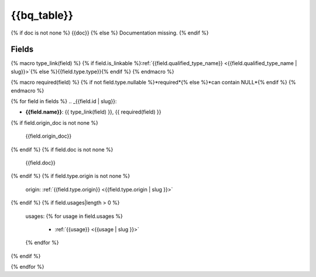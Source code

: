 .. _{{bq_table | slug}}:

{{bq_table}}
=================

{% if doc is not none %}
{{doc}}
{% else %}
Documentation missing.
{% endif %}

Fields
------

{% macro type_link(field) %}
{% if field.is_linkable %}:ref:`{{field.qualified_type_name}} <{{field.qualified_type_name | slug}}>`{% else %}{{field.type.type}}{% endif %}
{% endmacro %}

{% macro required(field) %}
{% if not field.type.nullable %}*required*{% else %}*can contain NULL*{% endif %}
{% endmacro %}

{% for field in fields %}
.. _{{field.id | slug}}:

- **{{field.name}}**: {{ type_link(field) }}, {{ required(field) }}

{% if field.origin_doc is not none %}

  {{field.origin_doc}}
{% endif %}
{% if field.doc is not none %}

  {{field.doc}}
{% endif %}
{% if field.type.origin is not none %}

  origin: :ref:`{{field.type.origin}} <{{field.type.origin | slug }}>`
{% endif %}
{% if field.usages|length > 0 %}

  usages:
  {% for usage in field.usages %}
   - :ref:`{{usage}} <{{usage | slug }}>`
  {% endfor %}

{% endif %}

{% endfor %}
